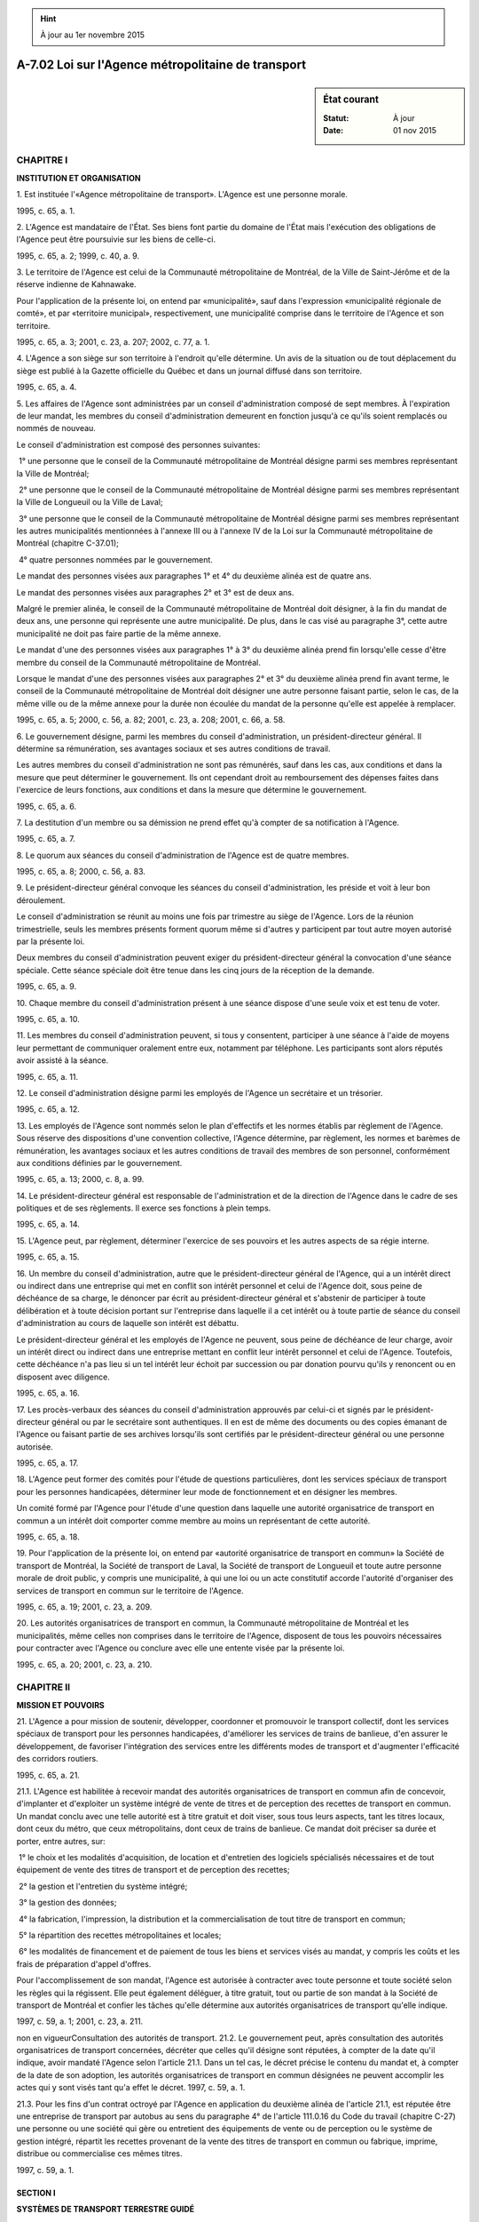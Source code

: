 .. hint:: À jour au 1er novembre 2015

.. _A-7.02:

===================================================
A-7.02 Loi sur l'Agence métropolitaine de transport
===================================================

.. sidebar:: État courant

    :Statut: À jour
    :Date: 01 nov 2015



CHAPITRE I
----------

**INSTITUTION ET ORGANISATION**

1. Est instituée l'«Agence métropolitaine de transport».  L'Agence est une personne morale.

1995, c. 65, a. 1.

2. L'Agence est mandataire de l'État.  Ses biens font partie du domaine de l'État mais l'exécution des obligations de l'Agence peut être poursuivie sur les biens de celle-ci.

1995, c. 65, a. 2; 1999, c. 40, a. 9.

3. Le territoire de l'Agence est celui de la Communauté métropolitaine de Montréal, de la Ville de Saint-Jérôme et de la réserve indienne de Kahnawake.

Pour l'application de la présente loi, on entend par «municipalité», sauf dans l'expression «municipalité régionale de comté», et par «territoire municipal», respectivement, une municipalité comprise dans le territoire de l'Agence et son territoire.

1995, c. 65, a. 3; 2001, c. 23, a. 207; 2002, c. 77, a. 1.

4. L'Agence a son siège sur son territoire à l'endroit qu'elle détermine.  Un avis de la situation ou de tout déplacement du siège est publié à la Gazette officielle du Québec et dans un journal diffusé dans son territoire.

1995, c. 65, a. 4.

5. Les affaires de l'Agence sont administrées par un conseil d'administration composé de sept membres. À l'expiration de leur mandat, les membres du conseil d'administration demeurent en fonction jusqu'à ce qu'ils soient remplacés ou nommés de nouveau.

Le conseil d'administration est composé des personnes suivantes:

 1° une personne que le conseil de la Communauté métropolitaine de Montréal désigne parmi ses membres représentant la Ville de Montréal;

 2° une personne que le conseil de la Communauté métropolitaine de Montréal désigne parmi ses membres représentant la Ville de Longueuil ou la Ville de Laval;

 3° une personne que le conseil de la Communauté métropolitaine de Montréal désigne parmi ses membres représentant les autres municipalités mentionnées à l'annexe III ou à l'annexe IV de la Loi sur la Communauté métropolitaine de Montréal (chapitre C-37.01);

 4° quatre personnes nommées par le gouvernement.

Le mandat des personnes visées aux paragraphes 1° et 4° du deuxième alinéa est de quatre ans.

Le mandat des personnes visées aux paragraphes 2° et 3° est de deux ans.

Malgré le premier alinéa, le conseil de la Communauté métropolitaine de Montréal doit désigner, à la fin du mandat de deux ans, une personne qui représente une autre municipalité. De plus, dans le cas visé au paragraphe 3°, cette autre municipalité ne doit pas faire partie de la même annexe.

Le mandat d'une des personnes visées aux paragraphes 1° à 3° du deuxième alinéa prend fin lorsqu'elle cesse d'être membre du conseil de la Communauté métropolitaine de Montréal.

Lorsque le mandat d'une des personnes visées aux paragraphes 2° et 3° du deuxième alinéa prend fin avant terme, le conseil de la Communauté métropolitaine de Montréal doit désigner une autre personne faisant partie, selon le cas, de la même ville ou de la même annexe pour la durée non écoulée du mandat de la personne qu'elle est appelée à remplacer.

1995, c. 65, a. 5; 2000, c. 56, a. 82; 2001, c. 23, a. 208; 2001, c. 66, a. 58.

6. Le gouvernement désigne, parmi les membres du conseil d'administration, un président-directeur général.  Il détermine sa rémunération, ses avantages sociaux et ses autres conditions de travail.

Les autres membres du conseil d'administration ne sont pas rémunérés, sauf dans les cas, aux conditions et dans la mesure que peut déterminer le gouvernement.  Ils ont cependant droit au remboursement des dépenses faites dans l'exercice de leurs fonctions, aux conditions et dans la mesure que détermine le gouvernement.

1995, c. 65, a. 6.

7. La destitution d'un membre ou sa démission ne prend effet qu'à compter de sa notification à l'Agence.

1995, c. 65, a. 7.

8. Le quorum aux séances du conseil d'administration de l'Agence est de quatre membres.

1995, c. 65, a. 8; 2000, c. 56, a. 83.

9. Le président-directeur général convoque les séances du conseil d'administration, les préside et voit à leur bon déroulement.

Le conseil d'administration se réunit au moins une fois par trimestre au siège de l'Agence.  Lors de la réunion trimestrielle, seuls les membres présents forment quorum même si d'autres y participent par tout autre moyen autorisé par la présente loi.

Deux membres du conseil d'administration peuvent exiger du président-directeur général la convocation d'une séance spéciale.  Cette séance spéciale doit être tenue dans les cinq jours de la réception de la demande.

1995, c. 65, a. 9.

10. Chaque membre du conseil d'administration présent à une séance dispose d'une seule voix et est tenu de voter.

1995, c. 65, a. 10.

11. Les membres du conseil d'administration peuvent, si tous y consentent, participer à une séance à l'aide de moyens leur permettant de communiquer oralement entre eux, notamment par téléphone.  Les participants sont alors réputés avoir assisté à la séance.

1995, c. 65, a. 11.

12. Le conseil d'administration désigne parmi les employés de l'Agence un secrétaire et un trésorier.

1995, c. 65, a. 12.

13. Les employés de l'Agence sont nommés selon le plan d'effectifs et les normes établis par règlement de l'Agence.  Sous réserve des dispositions d'une convention collective, l'Agence détermine, par règlement, les normes et barèmes de rémunération, les avantages sociaux et les autres conditions de travail des membres de son personnel, conformément aux conditions définies par le gouvernement. 

1995, c. 65, a. 13; 2000, c. 8, a. 99.

14. Le président-directeur général est responsable de l'administration et de la direction de l'Agence dans le cadre de ses politiques et de ses règlements.  Il exerce ses fonctions à plein temps.

1995, c. 65, a. 14.

15. L'Agence peut, par règlement, déterminer l'exercice de ses pouvoirs et les autres aspects de sa régie interne.

1995, c. 65, a. 15.

16. Un membre du conseil d'administration, autre que le président-directeur général de l'Agence, qui a un intérêt direct ou indirect dans une entreprise qui met en conflit son intérêt personnel et celui de l'Agence doit, sous peine de déchéance de sa charge, le dénoncer par écrit au président-directeur général et s'abstenir de participer à toute délibération et à toute décision portant sur l'entreprise dans laquelle il a cet intérêt ou à toute partie de séance du conseil d'administration au cours de laquelle son intérêt est débattu.

Le président-directeur général et les employés de l'Agence ne peuvent, sous peine de déchéance de leur charge, avoir un intérêt direct ou indirect dans une entreprise mettant en conflit leur intérêt personnel et celui de l'Agence. Toutefois, cette déchéance n'a pas lieu si un tel intérêt leur échoit par succession ou par donation pourvu qu'ils y renoncent ou en disposent avec diligence.

1995, c. 65, a. 16.

17. Les procès-verbaux des séances du conseil d'administration approuvés par celui-ci et signés par le président-directeur général ou par le secrétaire sont authentiques.  Il en est de même des documents ou des copies émanant de l'Agence ou faisant partie de ses archives lorsqu'ils sont certifiés par le président-directeur général ou une personne autorisée.

1995, c. 65, a. 17.

18. L'Agence peut former des comités pour l'étude de questions particulières, dont les services spéciaux de transport pour les personnes handicapées, déterminer leur mode de fonctionnement et en désigner les membres.

Un comité formé par l'Agence pour l'étude d'une question dans laquelle une autorité organisatrice de transport en commun a un intérêt doit comporter comme membre au moins un représentant de cette autorité.

1995, c. 65, a. 18.

19. Pour l'application de la présente loi, on entend par «autorité organisatrice de transport en commun» la Société de transport de Montréal, la Société de transport de Laval, la Société de transport de Longueuil et toute autre personne morale de droit public, y compris une municipalité, à qui une loi ou un acte constitutif accorde l'autorité d'organiser des services de transport en commun sur le territoire de l'Agence.

1995, c. 65, a. 19; 2001, c. 23, a. 209.

20. Les autorités organisatrices de transport en commun, la Communauté métropolitaine de Montréal et les municipalités, même celles non comprises dans le territoire de l'Agence, disposent de tous les pouvoirs nécessaires pour contracter avec l'Agence ou conclure avec elle une entente visée par la présente loi.

1995, c. 65, a. 20; 2001, c. 23, a. 210.

CHAPITRE II
-----------

**MISSION ET POUVOIRS**

21. L'Agence a pour mission de soutenir, développer, coordonner et promouvoir le transport collectif, dont les services spéciaux de transport pour les personnes handicapées, d'améliorer les services de trains de banlieue, d'en assurer le développement, de favoriser l'intégration des services entre les différents modes de transport et d'augmenter l'efficacité des corridors routiers.

1995, c. 65, a. 21.

21.1. L'Agence est habilitée à recevoir mandat des autorités organisatrices de transport en commun afin de concevoir, d'implanter et d'exploiter un système intégré de vente de titres et de perception des recettes de transport en commun.  Un mandat conclu avec une telle autorité est à titre gratuit et doit viser, sous tous leurs aspects, tant les titres locaux, dont ceux du métro, que ceux métropolitains, dont ceux de trains de banlieue.  Ce mandat doit préciser sa durée et porter, entre autres, sur:

 1° le choix et les modalités d'acquisition, de location et d'entretien des logiciels spécialisés nécessaires et de tout équipement de vente des titres de transport et de perception des recettes;

 2° la gestion et l'entretien du système intégré;

 3° la gestion des données;

 4° la fabrication, l'impression, la distribution et la commercialisation de tout titre de transport en commun;

 5° la répartition des recettes métropolitaines et locales;

 6° les modalités de financement et de paiement de tous les biens et services visés au mandat, y compris les coûts et les frais de préparation d'appel d'offres.

Pour l'accomplissement de son mandat, l'Agence est autorisée à contracter avec toute personne et toute société selon les règles qui la régissent.  Elle peut également déléguer, à titre gratuit, tout ou partie de son mandat à la Société de transport de Montréal et confier les tâches qu'elle détermine aux autorités organisatrices de transport qu'elle indique.

1997, c. 59, a. 1; 2001, c. 23, a. 211.

non en vigueurConsultation des autorités de transport.
21.2. Le gouvernement peut, après consultation des autorités organisatrices de transport concernées, décréter que celles qu'il désigne sont réputées, à compter de la date qu'il indique, avoir mandaté l'Agence selon l'article 21.1.  Dans un tel cas, le décret précise le contenu du mandat et, à compter de la date de son adoption, les autorités organisatrices de transport en commun désignées ne peuvent accomplir les actes qui y sont visés tant qu'a effet le décret.
1997, c. 59, a. 1.


21.3. Pour les fins d'un contrat octroyé par l'Agence en application du deuxième alinéa de l'article 21.1, est réputée être une entreprise de transport par autobus au sens du paragraphe 4° de l'article 111.0.16 du Code du travail (chapitre C-27) une personne ou une société qui gère ou entretient des équipements de vente ou de perception ou le système de gestion intégré, répartit les recettes provenant de la vente des titres de transport en commun ou fabrique, imprime, distribue ou commercialise ces mêmes titres.

1997, c. 59, a. 1.

SECTION I
~~~~~~~~~

**SYSTÈMES DE TRANSPORT TERRESTRE GUIDÉ**

22. L'Agence a compétence exclusive sur le transport en commun par trains de banlieue sur son territoire.

1995, c. 65, a. 22.

23. L'Agence peut, avec l'approbation du gouvernement et aux conditions qu'il détermine, étendre son réseau de trains en dehors de son territoire.  Le gouvernement peut aussi lui permettre d'exploiter tout autre système de transport terrestre guidé, au sens de la Loi sur la sécurité du transport terrestre guidé (chapitre S-3.3), sauf le métro.

1995, c. 65, a. 23.

24. L'Agence peut notamment:

 1° exploiter une entreprise de transport en commun par trains;

 2° conclure avec des entreprises ferroviaires des contrats visant la fourniture de services reliés à l'exploitation d'une telle entreprise assujettie à la compétence du Parlement du Canada ou, avec l'autorisation du ministre, présenter à l'autorité fédérale une demande afin de se faire délivrer un certificat d'aptitude aux fins de construire ou d'exploiter un chemin de fer au sens de la Loi sur les transports au Canada (Lois du Canada, 1996, chapitre 10) et, s'il y a lieu, autoriser les membres qu'elle désigne à constituer une personne morale aux fins de construire ou d'exploiter un chemin de fer, sous réserve que l'Agence en soit l'actionnaire unique, que les dirigeants soient les mêmes que ceux de l'Agence et que les activités de cette entreprise ferroviaire se limitent à l'exploitation de trains de banlieue ou d'un service de visites touristiques;

 3° avec l'approbation du gouvernement, acquérir ou louer des voies ferrées et emprises pour l'établissement de son réseau de trains;

 4° sous réserve du paragraphe 3°, acquérir, louer ou céder tout bien pour les fins de l'établissement, de l'exploitation ou du développement de son réseau de trains;

 5° conclure avec une autorité organisatrice de transport en commun ou une municipalité tout contrat visant à fournir des services particuliers de transport en commun par trains;

 6° promouvoir l'utilisation des services de transport en commun par trains;

 7° sur autorisation du ministre et aux conditions qu'il détermine, exploiter, dans son territoire ainsi que vers des points situés hors de celui-ci, un service ferroviaire de visites touristiques et un service ferroviaire par abonnement;

 8° conclure, avec une autorité organisatrice de transport en commun ou un transporteur, tout contrat visant la fourniture de services de transport par autobus en cas d'interruption de services de trains.

Pour l'application du paragraphe 5° du premier alinéa, le mot «municipalité» comprend toute municipalité locale dont le territoire est situé hors de celui de l'Agence et desservi par suite du décret visé à l'article 23.

1995, c. 65, a. 24; 1996, c. 13, a. 25; 2001, c. 23, a. 213.

25. L'Agence établit, selon les différents facteurs et selon les diverses catégories de personnes qu'elle détermine, les tarifs pour ses services de transport en commun par trains.

Ces facteurs peuvent notamment comprendre la distance, la fréquence d'utilisation, la période de la journée ou de la semaine et l'intégration des services de transport métropolitain aux services de transport en commun d'une autorité organisatrice de transport en commun ou d'une municipalité.

1995, c. 65, a. 25.

26. L'Agence peut, par règlement approuvé par le gouvernement, édicter des normes de comportement des personnes dans les trains, véhicules et gares ainsi que sur les quais et stationnements qu'elle exploite.

Ce règlement détermine, parmi ses dispositions, celles dont la violation est punissable aux termes de l'article 98.

1995, c. 65, a. 26; 2001, c. 23, a. 214.

26.1. L'Agence est garante, en cas de défaut, du remboursement du service de dette de la Société de transport de Montréal au regard des biens du réseau de trains de banlieue transférés en vertu du premier alinéa de l'article 152.

Le trésorier de la Société de transport de Montréal doit produire, dans ses états financiers, une note indiquant cette obligation de l'Agence au regard du passif de ces biens.

2001, c. 23, a. 215.

SECTION II
~~~~~~~~~~

**TRANSPORT MÉTROPOLITAIN**

27. L'Agence a compétence sur le transport métropolitain par autobus et cette compétence a primauté sur celle de toute autorité organisatrice de transport en commun.  L'Agence a aussi compétence sur tout prolongement du métro et, dans la mesure prévue par la présente loi, sur son financement et sur son exploitation.  Elle peut également contracter avec des titulaires de permis de taxi afin d'assurer en son nom un service de transport collectif par taxi sur tout ou partie de son territoire.  Elle peut aussi conclure avec toute personne une entente favorisant le covoiturage et l'utilisation de tout mode de transport collectif.

Par «transport métropolitain par autobus», on entend tout ou partie d'un service de transport en commun, reconnu par l'Agence après consultation du conseil de la Communauté métropolitaine de Montréal, qui permet à une personne de se déplacer d'un territoire municipal à un autre, sauf si ces territoires font partie de celui d'une même autorité organisatrice de transport en commun et par «autobus», on entend tant un autobus qu'un minibus au sens du Code de la sécurité routière (chapitre C-24.2). 

1995, c. 65, a. 27; 2000, c. 56, a. 84; 2001, c. 23, a. 216.

28. L'Agence a également compétence en matière de transport en commun local par autobus sur le territoire d'une autorité organisatrice de transport en commun ou d'une municipalité qui lui en fait la demande.

Cette demande précise les services de transport en commun devant être offerts, les modalités et, le cas échéant, la durée de leur exploitation et peut porter sur l'organisation d'un service de transport collectif par taxi.

L'autorité ou la municipalité doit payer à l'Agence le coût du service dans les délais qu'elle indique, déduction faite des recettes générées par le service et de toute subvention qui s'y applique.

1995, c. 65, a. 28.

29. La reconnaissance visée au deuxième alinéa de l'article 27 doit être approuvée par le gouvernement et publiée à la Gazette officielle du Québec et dans un journal diffusé dans son territoire.  Cette reconnaissance peut inclure la désignation de tout équipement et infrastructure nécessaires aux déplacements métropolitains.

1995, c. 65, a. 29.

30. L'Agence établit ou modifie, avec l'approbation du gouvernement, son réseau de transport métropolitain par autobus.

Pour l'application du premier alinéa, elle doit notamment:

 1° apprécier les services de transport en commun au regard de facteurs tels que la pertinence ou la nécessité de relier entre eux des territoires municipaux, la capacité et la fréquence des services existants, la rapidité des déplacements et ses ressources financières;

 2° considérer le plan métropolitain d'aménagement et de développement, les schémas d'aménagement et de développement et les plans d'urbanisme, visés aux articles 2.24, 5 et 83 de la Loi sur l'aménagement et l'urbanisme (chapitre A-19.1), ainsi que le plan de transport, visé à l'article 3 de la Loi sur les transports (chapitre T-12).

Elle doit consulter, selon son calendrier de réalisation, les municipalités, les autorités organisatrices de transport en commun, le conseil de la Communauté métropolitaine de Montréal et les municipalités régionales de comté concernées afin de recueillir leurs commentaires.

1995, c. 65, a. 30; 2000, c. 56, a. 85; 2001, c. 23, a. 217; 2002, c. 68, a. 52; 2010, c. 10, a. 117.

31. Pour obtenir l'approbation gouvernementale d'établir ou de modifier le réseau de transport métropolitain par autobus, l'Agence doit présenter au ministre une demande identifiant, le cas échéant, les désaccords exprimés lors des consultations.

1995, c. 65, a. 31.

32. Le ministre avise les organismes consultés de la date où il entend soumettre la demande à l'approbation du gouvernement.

1995, c. 65, a. 32.

33. Le gouvernement approuve, avec ou sans modification, l'établissement ou une modification, à la date qu'il détermine, du réseau métropolitain de transport en commun par autobus.

1995, c. 65, a. 33.

34. Le ministre informe l'Agence, le cas échéant, du refus du gouvernement de donner suite à sa demande.

1995, c. 65, a. 34.

35. L'Agence peut notamment:

 1° exploiter une entreprise de transport en commun par autobus;

 2° développer son réseau de transport métropolitain par autobus;

 3° coordonner les services de transport en commun par autobus des autorités organisatrices de transport en commun et ceux du réseau de métro et de ses réseaux de transport métropolitain par autobus et de trains de banlieue;

 4° établir des titres de transport métropolitain pour l'utilisation des services fournis par plus d'une autorité organisatrice de transport en commun, lesquels peuvent comprendre des services de trains de banlieue, les émettre sous quelque support que ce soit, et en fixer les tarifs;

 5° établir des titres et fixer des tarifs pour l'utilisation des infrastructures et équipements métropolitains;

 6° agréer tout type de système intégré, choisi par une autorité organisatrice de transport en commun pour la vente des titres et la perception des recettes de transport en commun, aux seules fins de s'assurer que les équipements de perception permettent l'application de la tarification métropolitaine, sont compatibles entre eux et permettent la lecture et l'écriture des données sur une carte à puce;

 7° répartir entre les autorités organisatrices de transport en commun et les municipalités les coûts de son réseau de transport métropolitain par autobus ainsi que des infrastructures et des équipements métropolitains qu'elle acquiert ou dont elle a la gestion;

 8° définir les modalités selon lesquelles un non-résident peut utiliser un service spécial de transport pour les personnes handicapées et déterminer la formule de partage des coûts;

 9° prendre les mesures qu'elle estime appropriées pour promouvoir l'organisation et le fonctionnement de services de transport de personnes qu'elle n'opère pas elle-même et fournir des services de soutien aux usagers de ces services de transport et à ceux qui les organisent;

 10° promouvoir l'utilisation de tout service de transport collectif;

 11° établir des titres de transport métropolitain, pour les services de transport par autobus qu'elle organise, et en fixer les tarifs;

 12° acquérir, posséder et exploiter des commerces dans ou sur ses immeubles;

 13° louer, dans ou sur ses immeubles et ses véhicules, des espaces publicitaires;

 14° aliéner, sans aucune permission ni formalité spéciale, tout bien meuble ou immeuble dont la valeur ne dépasse pas 10 000 $.

Pour l'application du paragraphe 1° du premier alinéa, tout service de transport par autobus doit être effectué par une autorité organisatrice de transport en commun ou un transporteur lié par contrat avec l'Agence.  Un tel contrat tient lieu de toute autorisation autrement nécessaire pour habiliter telle autorité ou tel transporteur.

1995, c. 65, a. 35; 2001, c. 23, a. 218.

35.1. L'Agence peut, par règlement approuvé par le gouvernement, édicter des normes de sécurité et de comportement des personnes dans le matériel roulant et les immeubles qu'elle exploite. Ce règlement peut déterminer, parmi ses dispositions, celles dont la violation est punissable aux termes de l'article 98.

Elle peut aussi, malgré le Code civil, édicter un règlement sur la disposition des biens qui ont été perdus ou trouvés dans le matériel roulant et les immeubles qu'elle exploite. Ce règlement est publié dans un journal diffusé dans son territoire et entre en vigueur le quinzième jour qui suit sa publication ou à toute date ultérieure qui y est fixée.

2001, c. 23, a. 219.

35.2. L'Agence publie, chaque mois dans un journal diffusé dans son territoire, un avis mentionnant tout bien d'une valeur de 10 000 $ ou plus qu'elle a aliéné depuis le mois précédent, en faveur de qui elle l'a fait et à quel prix.

2001, c. 23, a. 219; 2001, c. 66, a. 59.

35.3. L'Agence ne peut aliéner, sans l'autorisation du ministre, un bien d'une valeur de 25 000 $ ou plus pour lequel elle a reçu spécifiquement une subvention.

2001, c. 23, a. 219.

36. L'Agence doit identifier les équipements et les infrastructures nécessaires à son réseau de transport métropolitain par autobus.

Plus particulièrement, elle doit étudier l'utilisation des gares, terminus et stationnements déjà exploités par une autorité organisatrice de transport en commun ou une municipalité en considérant notamment l'importance de leur apport au regard de l'efficacité du réseau métropolitain.

L'Agence doit consulter, selon son calendrier de réalisation, le conseil de la Communauté métropolitaine de Montréal, les municipalités et les autorités organisatrices de transport en commun concernées afin de recueillir leurs commentaires.

1995, c. 65, a. 36; 2000, c. 56, a. 86.

37. L'Agence doit acquérir les équipements et les infrastructures qu'elle a identifiés comme nécessaires à son réseau de transport métropolitain par autobus.

Le contrat doit préciser la date et les modalités de transfert du bien.  Seul le montant déboursé par le propriétaire, déduction faite de toute subvention gouvernementale versée pour financer l'acquisition, peut être remboursé, compensé ou autrement assumé par l'Agence.

Malgré le deuxième alinéa, le propriétaire conserve, le cas échéant, le service de dette afférent au financement des biens dont la propriété est transférée à l'Agence.  Il demeure responsable des engagements que comportent les valeurs mobilières qu'il a émises et qui continuent de constituer pour lui des obligations directes et générales.  L'Agence rembourse le propriétaire, en principal et intérêts, selon les échéances du service de la dette de ce dernier.

1995, c. 65, a. 37.

38. En cas de mésentente, le gouvernement détermine qu'un équipement ou une infrastructure visé à l'article 37 devient, à compter de la date qu'il indique, sous la gestion de l'Agence.

L'Agence peut, à l'égard d'un bien dont elle n'est pas propriétaire mais dont elle a la gestion, poser tous les actes et exercer tous les droits d'un propriétaire.  Elle est investie des pouvoirs nécessaires à ces fins et assume les obligations y afférentes.

1995, c. 65, a. 38.

39. L'Agence peut répartir les coûts d'exploitation et de gestion des terminus, visés à l'article 37 ou 38, entre les autorités organisatrices de transport en commun qui les utilisent.  Le cas échéant, celles-ci se partagent trimestriellement, sur facturation de l'Agence, ces coûts au prorata de l'utilisation des terminus.

1995, c. 65, a. 39.

40. Pour l'application des paragraphes 4° et 11° de l'article 35, l'Agence fixe ses tarifs notamment selon le nombre, la fréquence et la distance parcourue, la périodicité des déplacements et les catégories d'usagers.

1995, c. 65, a. 40; 2001, c. 23, a. 220.

41. L'Agence transmet ses tarifs au conseil de la Communauté métropolitaine de Montréal dès leur établissement ou leur modification.  Le conseil de la Communauté métropolitaine de Montréal peut, dans les 60 jours de la réception, les désavouer.

Les tarifs ne peuvent entrer en vigueur à une date où ils peuvent être désavoués, sauf si avis est donné à l'Agence qu'ils ne seront pas désavoués.

1995, c. 65, a. 41; 2000, c. 56, a. 87.

42. Toute autorité organisatrice de transport en commun doit donner accès à son réseau local de transport en commun de passagers au porteur de tout titre de transport métropolitain conformément à la teneur du titre de transport.

L'Agence partage avec les autorités organisatrices de transport en commun les revenus provenant de la vente des titres de transport métropolitain, visés au paragraphe 4° de l'article 35, selon l'utilisation par les usagers de leurs réseaux respectifs.

1995, c. 65, a. 42.

43. Toute autorité organisatrice de transport en commun doit, afin d'assurer la coordination de ses services de transport en commun avec ceux du réseau de métro et de ses réseaux de transport métropolitain par autobus et de trains de banlieue:

 1° ajuster les horaires de ses parcours selon les directives de l'Agence;

 2° assurer le service de correspondance aux lieux indiqués par l'Agence;

 3° modifier ses parcours en conformité avec les directives de l'Agence.

L'autorité organisatrice de transport en commun ne peut réclamer de frais pour ses coûts.

1995, c. 65, a. 43.

44. Toute autorité organisatrice de transport en commun doit utiliser un système de vente de titres et de perception des recettes de transport en commun agréé par l'Agence, conformément au paragraphe 6° de l'article 35, dans le délai qu'elle fixe.

1995, c. 65, a. 44; 2001, c. 23, a. 221.

45. L'Agence peut attribuer, selon les facteurs et les modalités qu'elle établit, une aide financière à une autorité organisatrice de transport en commun afin de compenser, en tout ou en partie, les coûts de son apport au réseau de transport métropolitain par autobus ou ceux de desserte d'une voie de circulation réservée.  Cette aide financière est réputée faire partie des coûts du réseau de transport métropolitain.

1995, c. 65, a. 45.

46. Lorsqu'elle exploite une ligne de transport métropolitain par autobus en lieu et place d'une autorité organisatrice de transport en commun, l'Agence facture les municipalités dont le territoire est desservi, à défaut d'entente de partage des coûts à l'effet contraire, selon les services rendus, déduction faite des recettes générées par le service et de toute subvention à laquelle il est admissible.

Ces municipalités doivent payer l'Agence dans les délais qu'elle indique.

1995, c. 65, a. 46; 2001, c. 66, a. 60.

47. L'Agence planifie, réalise et exécute, aux conditions fixées par le gouvernement, tout prolongement du réseau de métro et toute infrastructure de transport en commun terrestre guidé. Un représentant de la Société de transport de Montréal est membre d'office des comités mis en place par l'Agence relativement à tout prolongement du réseau de métro et nécessitant son expertise comme exploitante.

L'Agence peut exproprier sur son territoire tout bien nécessaire au prolongement du réseau de métro. Elle doit céder à la Société de transport de Montréal, dès la fin des travaux ou à la date fixée par le gouvernement et selon les modalités qu'il détermine, tous les biens nécessaires au tunnel, aux voies, aux quais, aux garages des voitures de métro, aux ateliers et aux postes de redressement ou de ventilation. Elle doit aussi céder à la société de transport en commun concernée, selon le territoire où est situé le bien, tous les autres biens acquis sauf ceux déclarés métropolitains.

Les articles 154 et 155 de la Loi sur les sociétés de transport en commun (chapitre S-30.01) s'appliquent, compte tenu des adaptations nécessaires, aux travaux de prolongement du réseau de métro et aux expropriations de l'Agence.

1995, c. 65, a. 47; 2000, c. 56, a. 88; 2001, c. 23, a. 222; 2015, c. 16, a. 1.

48. Les municipalités qui font partie du territoire de l'Agence et qui sont situées à l'extérieur du territoire de l'agglomération de Montréal sont tenues de contribuer au financement du métro pour les années 2007 à 2011. Le montant annuel de la contribution de chaque municipalité est établi conformément à l'entente de principe concernant les règles de partage du déficit du métro approuvée par la résolution numéro CC07-009 adoptée par le conseil de la Communauté métropolitaine de Montréal le 22 février 2007 et jointe à cette résolution.

1995, c. 65, a. 48; 2007, c. 10, a. 1; 2008, c. 19, a. 1.

49. L'Agence peut attribuer, aux conditions et selon les facteurs et les modalités qu'elle établit, une aide financière à la Société de transport de Montréal afin de compenser, en tout ou en partie, les coûts d'exploitation du métro.  Cette aide financière est réputée faire partie des coûts du réseau de transport métropolitain.

1995, c. 65, a. 49; 2001, c. 23, a. 223.

50. L'Agence peut convenir avec la Communauté métropolitaine de Montréal de la perception des contributions visées à l'article 48 et des modalités de cette perception.

1995, c. 65, a. 50; 2001, c. 23, a. 224; 2007, c. 10, a. 2.

SECTION III
~~~~~~~~~~~

**VOIES MÉTROPOLITAINES DE CIRCULATION ROUTIÈRE**

51. L'Agence doit identifier, parmi les chemins publics sur son territoire, les corridors routiers de nature métropolitaine et déterminer ceux sur lesquels des voies de circulation réservées doivent être établies pour promouvoir le transport collectif.

Elle doit étudier le réseau routier et consulter, selon son calendrier de réalisation, les municipalités et autorités organisatrices de transport en commun concernées afin de recueillir leurs commentaires.

1995, c. 65, a. 51.

52. L'Agence peut notamment:

 1° désigner des voies de circulation réservées à l'usage exclusif de certaines catégories de véhicules routiers ou des seuls véhicules routiers qui transportent le nombre de personnes qu'elle indique;

 2° conclure avec une personne responsable de l'entretien du chemin public tout contrat visant à compenser en tout ou en partie les coûts d'établissement, d'entretien et d'exploitation de ces voies de circulation réservées;

 3° avec l'approbation de la personne responsable du chemin public ou, à défaut, celle du gouvernement, signaliser les voies de circulation réservées qu'elle désigne et prendre toute mesure visant à en assurer une utilisation sécuritaire;

 4° conclure avec une municipalité tout contrat visant à compenser en tout ou en partie les coûts de synchronisation des feux de circulation installés sur les corridors routiers de nature métropolitaine ou les coûts d'établissement des sens uniques qu'elle détermine.

Toute signalisation installée par l'Agence est réputée l'avoir été par la personne responsable de l'entretien d'un chemin public au sens du paragraphe 4° de l'article 295 du Code de la sécurité routière (chapitre C-24.2).

1995, c. 65, a. 52.

53. Pour obtenir l'approbation gouvernementale visée au paragraphe 3° de l'article 52, l'Agence doit présenter au ministre une demande démontrant qu'elle a préalablement avisé la personne responsable de l'entretien du chemin public de son intention que soit établie sur ce chemin une voie de circulation réservée, lui a offert de conclure le contrat visé au paragraphe 2° du même article et que cette personne, selon le cas:

 1° conteste la désignation d'une voie de circulation réservée sur le chemin public dont elle a la gestion;

 2° conteste le montant qui lui est offert;

 3° conteste les catégories de véhicules routiers arrêtées ou le nombre de personnes devant être requis pour autoriser la circulation d'un véhicule routier sur la voie de circulation réservée;

 4° a omis de répondre à l'Agence dans les 90 jours de son offre.

La demande doit être accompagnée de tout document la justifiant.

1995, c. 65, a. 53.

54. Le ministre transmet à la municipalité concernée la demande visée à l'article 53, accompagnée des documents la justifiant, en l'avisant qu'elle dispose d'un délai de 15 jours pour lui transmettre ses motifs d'opposition, le cas échéant.

1995, c. 65, a. 54.

55. Le gouvernement approuve, avec ou sans modification, l'établissement et la signalisation par l'Agence d'une voie de circulation réservée à la date qu'il indique.

Le décret a préséance sur tout règlement, résolution ou ordonnance adopté par une municipalité.

1995, c. 65, a. 55.

56. Le ministre informe l'Agence, le cas échéant, du refus du gouvernement de donner suite à sa demande.

1995, c. 65, a. 56.

57. L'Agence publie annuellement une carte routière indiquant toute voie de circulation réservée établie ou projetée sur son territoire.

1995, c. 65, a. 57.

58. L'Agence peut répartir les coûts d'exploitation et de gestion des voies de circulation réservées, désignées conformément à l'article 52, entre les autorités organisatrices de transport en commun qui les utilisent.  Le cas échéant, celles-ci se partagent trimestriellement, sur facturation de l'Agence, ces coûts au prorata de l'utilisation des voies.

1995, c. 65, a. 58.

CHAPITRE III
------------

**DISPOSITIONS FINANCIÈRES**

59. L'exercice financier de l'Agence se termine le 31 décembre de chaque année.

1995, c. 65, a. 59.

60. L'Agence a l'obligation de préparer et d'adopter un budget d'exploitation chaque année. Le budget de l'Agence est soumis, pour approbation, au conseil de la Communauté métropolitaine de Montréal au plus tard le 15 novembre.

Malgré le défaut d'approbation du conseil de la Communauté métropolitaine de Montréal, le budget de l'Agence entre en vigueur le 1er janvier qui suit.

L'Agence, au plus tard le 10 octobre de chaque année, transmet à chaque autorité organisatrice de transport en commun et à chaque municipalité dont le territoire ne fait pas partie de celui d'une autorité, un avis indiquant les tarifs qui seront en vigueur au cours de la période couverte par son prochain budget.

1995, c. 65, a. 60; 2000, c. 56, a. 89.

61. Le budget ne peut prévoir, sauf avec l'autorisation du ministre, aux conditions et selon les modalités qu'il détermine, de dépenses supérieures aux revenus de l'Agence.

1995, c. 65, a. 61.

62. L'Agence doit intégrer dans son budget, comme revenu, le surplus anticipé de l'année courante et tout autre surplus dont elle dispose.

Elle doit aussi intégrer, comme dépense, le cas échéant, le déficit de l'année précédente et celui anticipé pour l'année courante.

1995, c. 65, a. 62.

63. L'Agence constitue un fonds d'immobilisation pour financer la partie de toute acquisition, réparation ou rénovation d'immeuble, d'équipement ou de matériel roulant non subventionnée.  Le cas échéant, elle peut virer à ce fonds tout ou partie du surplus d'exploitation d'un exercice avec, dans chaque cas, l'autorisation du ministre pour le montant qu'il indique.

Le gouvernement peut autoriser l'Agence à prendre sur le fonds d'immobilisation les sommes requises à d'autres fins que celles pour lesquelles le fonds est constitué.

1995, c. 65, a. 63.

64. L'Agence ne peut, sans l'autorisation du gouvernement, contracter des emprunts temporaires qui portent au delà du montant déterminé par le gouvernement le total de ses emprunts temporaires en cours.

1995, c. 65, a. 64.

65. L'Agence peut, avec l'autorisation du gouvernement et aux conditions qu'il détermine, pourvoir à son financement au moyen d'emprunt ou par tout autre moyen et conclure tout contrat à cet égard.  Elle peut notamment acquérir, louer, céder, aliéner ou grever tout bien à ces fins.

1995, c. 65, a. 65.

66. Le gouvernement peut, aux conditions et selon les modalités qu'il détermine:

 1° garantir, en tout ou en partie, le paiement en capital et intérêts de tout emprunt contracté par l'Agence ainsi que l'exécution de ses obligations;

 2° autoriser le ministre des Finances à avancer à l'Agence tout montant jugé nécessaire à la poursuite de sa mission.

Les sommes que le gouvernement peut être appelé à payer en vertu du premier alinéa sont prises sur le fonds consolidé du revenu.

1995, c. 65, a. 66.

67. Aucune décision de l'Agence, ni aucun rapport qui autorise ou recommande une dépense, n'a d'effet avant la production d'un certificat du trésorier attestant qu'il y a ou qu'il y aura en temps utile des crédits disponibles pour les fins pour lesquelles cette dépense est projetée.

1995, c. 65, a. 67.

68. Sous réserve de l'article 46, lorsque le territoire d'une municipalité est compris dans celui d'une autorité organisatrice de transport en commun, l'Agence réclame à cette autorité toute somme par ailleurs due par une telle municipalité.

1995, c. 65, a. 68.

69. Pour contribuer au financement de ses activités, l'Agence reçoit:

 1° la part de la contribution des automobilistes au transport en commun déterminée par un règlement édicté en vertu de l'article 88.6 de la Loi sur les transports (chapitre T-12);

 2° le montant versé par le ministre du Revenu en vertu de l'article 55.2 de la Loi concernant la taxe sur les carburants (chapitre T-1);

 3° le produit d'une taxe annuelle sur les stationnements non résidentiels hors rue situés sur le territoire de l'Agence;

 4° le montant payable par chaque municipalité en vertu de l'article 70;

 5° la part de chaque municipalité visée à l'article 71;

 6° la contribution des autorités organisatrices de transport en commun et des municipalités aux coûts du réseau de transport métropolitain par autobus ainsi qu'à ceux des infrastructures et des équipements métropolitains.

1995, c. 65, a. 69.

70. Pour financer des dépenses d'immobilisation ou la dotation du fonds d'immobilisation, les municipalités versent à l'Agence un montant représentant un centin par 100 $ de leur richesse foncière uniformisée, au sens de l'article 261.1 de la Loi sur la fiscalité municipale (chapitre F-2.1), établie pour l'exercice de référence.

Le gouvernement peut, par décret:

 1° identifier l'exercice de référence;

 2° fixer la date à laquelle sont considérées les données servant à établir, de façon provisoire ou définitive, la richesse foncière uniformisée;

 3° prévoir les ajustements pouvant découler de l'utilisation successive de données provisoires et définitives;

 4° déterminer les modalités de versement de la part.

Le montant visé au premier alinéa peut cependant être établi selon un autre critère que détermine le gouvernement ou selon un tel critère et celui prévu au premier alinéa.

Malgré le premier alinéa, les municipalités dont le territoire n'était pas compris dans celui de l'Agence au 30 décembre 2001 ne versent, pour l'année 2002, que le 1/3 du montant visé à cet alinéa et, pour l'année 2003, les 2/3 de ce montant.

Malgré le premier alinéa, les municipalités dont le territoire n'était pas compris dans celui de l'Agence au 31 décembre 2002 ne versent, pour l'année 2003, que le tiers du montant visé à cet alinéa et, pour l'année 2004, les deux tiers de ce montant.

1995, c. 65, a. 70; 2001, c. 23, a. 225; 2002, c. 77, a. 2.

71. Le gouvernement établit la liste des municipalités dont le territoire, au cours de la période de référence qu'il indique, est desservi par une ligne de trains de banlieue et qui doivent payer à l'Agence la part établie selon l'article 73.

Il divise chaque ligne de trains en tronçons:

 1° celui situé sur le territoire de la Société de transport de Montréal;

 2° celui situé sur le territoire d'une autre société de transport en commun, le cas échéant;

 3° celui situé sur tout autre territoire.

Un territoire municipal est réputé desservi par une ligne de trains:

 1° lorsqu'une gare desservant la ligne est située soit sur le territoire municipal, soit dans le territoire d'une autorité organisatrice de transport en commun qui comprend ce territoire municipal; ou

 2° lorsque le pourcentage des usagers de la ligne de trains de banlieue qui résident sur le territoire municipal, au regard de l'ensemble des usagers du tronçon, est égal ou supérieur à celui déterminé dans le décret.

1995, c. 65, a. 71; 2001, c. 23, a. 226.

72. L'Agence répartit 40% des coûts d'exploitation et de gestion de chaque ligne de trains, par tronçon, selon l'offre de services établie en tenant compte de l'un ou de plusieurs des facteurs suivants:

 1° le nombre de places assises disponibles, par kilomètre, pour chaque tronçon;

 2° le nombre de départs de trains, à chaque gare, dans un tronçon;

 3° le nombre de trains, par kilomètre, desservant chaque tronçon.

1995, c. 65, a. 72.

73. Les municipalités visées à l'article 71, dont le territoire est desservi par un même tronçon, se partagent le montant établi pour ce tronçon au prorata de leur richesse foncière uniformisée, au sens de l'article 261.1 de la Loi sur la fiscalité municipale (chapitre F-2.1), établie pour l'exercice de référence.

Le deuxième alinéa de l'article 70 s'applique.  Ce partage peut cependant être effectué selon un autre critère que détermine le gouvernement ou selon un tel critère et celui prévu au premier alinéa.

1995, c. 65, a. 73.

73.1. (Abrogé).

1996, c. 52, a. 108; 2001, c. 23, a. 227.

74. Aucun mode de tarification, établi par une municipalité en vertu des articles 244.1 à 244.10 de la Loi sur la fiscalité municipale (chapitre F-2.1) pour ses biens, services et autres activités, n'est opposable à l'Agence.

1995, c. 65, a. 74.

75. La Loi concernant les droits sur les mutations immobilières (chapitre D-15.1) ne s'applique pas aux transferts prévus par la présente loi.

1995, c. 65, a. 75.

CHAPITRE IV
-----------

**RESSOURCES INFORMATIONNELLES**

76. L'Agence doit produire un plan stratégique de développement du transport métropolitain précisant les objectifs qu'elle poursuit, les priorités qu'elle établit et les résultats attendus.

Ce plan doit prévoir une perspective de développement du transport métropolitain, incluant les services spéciaux de transport pour les personnes handicapées, sur une période de dix ans pour tous les modes de transport et tous les équipements et les infrastructures métropolitains, y compris le métro.  Il est ajusté annuellement et révisé à tous les cinq ans.

1995, c. 65, a. 76; 1997, c. 44, a. 93; 2000, c. 56, a. 90.

77. L'Agence doit transmettre au conseil de la Communauté métropolitaine de Montréal, pour approbation, copie de son plan stratégique de développement ainsi que de ses ajustements et révisions dans les 30 jours de leur production.

Le conseil de la Communauté métropolitaine de Montréal transmet au ministre, pour approbation, le plan stratégique de développement du transport métropolitain révisé, dans les délais prévus à l'article 161, ainsi que ses ajustements, dans les 60 jours suivant leur réception.

1995, c. 65, a. 77; 2000, c. 56, a. 91.

78. L'Agence doit, chaque année après consultation de la Communauté métropolitaine de Montréal, produire un programme de ses immobilisations, comprenant les immobilisations relatives au prolongement du métro, pour les trois exercices financiers subséquents.

1995, c. 65, a. 78; 2000, c. 56, a. 92; 2001, c. 23, a. 228.

79. Le programme doit être divisé en phases annuelles.  Il doit détailler, pour la période qui leur est coïncidente, l'objet, le montant et le mode de financement des dépenses en immobilisation que prévoit engager ou effectuer l'Agence et dont la période de financement excède 12 mois.

Ce programme doit aussi mentionner les dépenses en immobilisation que prévoit effectuer l'Agence au delà de la période qu'il vise, si ces dépenses résultent d'engagements pris pendant cette période.

1995, c. 65, a. 79.

80. Ce programme doit être transmis au ministre, pour approbation, au plus tard le 31 octobre précédant le début du premier exercice financier que vise le programme.

Sur preuve suffisante que l'Agence est dans l'impossibilité de transmettre le programme à la date fixée, le ministre peut lui accorder un délai.

1995, c. 65, a. 80.

81. L'Agence peut modifier le programme de ses immobilisations.  La modification doit être transmise au ministre, pour approbation, dans les 30 jours de son adoption.

1995, c. 65, a. 81.

82. Le ministre peut exiger que la transmission de ce programme se fasse au moyen d'un formulaire et obliger l'Agence à lui fournir des informations qui ne sont pas prévues à l'article 79.

1995, c. 65, a. 82.

83. L'Agence et le ministre peuvent conclure une entente arrêtant les modalités relatives à l'exercice des fonctions et des pouvoirs de l'Agence et précisant son rôle en tant que mandataire de l'État.

Cette entente peut notamment porter sur:

 1° les performances financières que doit rencontrer l'Agence;

 2° les ressources humaines, matérielles et financières de l'Agence;

 3° les relations et les échanges d'information entre l'Agence et le ministre;

 4° les voies de circulation routière lorsque la gestion du chemin public relève du ministre; 

 5° l'utilisation d'expertises, de services administratifs et de ressources humaines du ministère. 

L'entente est d'au plus cinq ans; elle peut être renouvelée ou remplacée.  Elle doit être approuvée par le gouvernement.

1995, c. 65, a. 83; 1996, c. 13, a. 26; 1999, c. 40, a. 9; 2000, c. 56, a. 93.

84. L'Agence peut conclure avec une autorité organisatrice de transport en commun, une municipalité ou toute autre personne morale de droit public ou privé une entente portant sur:

 1° des ressources humaines, matérielles ou informationnelles;

 2° l'exploitation ou l'entretien d'un équipement ou d'une infrastructure métropolitain ou nécessaire à sa mission.

1995, c. 65, a. 84; 2001, c. 23, a. 229.

85. Le ministre peut donner des directives portant sur les objectifs et l'orientation de l'Agence dans l'exercice de ses pouvoirs.

Ces directives doivent être approuvées par le gouvernement et entrent en vigueur le jour de leur approbation.  Une fois approuvées, elles lient l'Agence qui est tenue de s'y conformer.

Toute directive doit être déposée devant l'Assemblée nationale dans les 15 jours de son approbation par le gouvernement si elle est en session ou, sinon, dans les 15 jours de la reprise de ses travaux.

1995, c. 65, a. 85.

86. (Abrogé).

1995, c. 65, a. 86; 1997, c. 44, a. 94; 2000, c. 56, a. 94.

87. L'Agence peut exiger des autorités organisatrices de transport en commun tout renseignement ou tout document qu'elle juge utile à l'exercice de ses fonctions et de ses pouvoirs.

1995, c. 65, a. 87; 2001, c. 66, a. 61.

CHAPITRE V
----------

**VÉRIFICATION ET RAPPORTS**

88. Dès la fin de l'exercice financier, le trésorier de l'Agence dresse le rapport financier pour l'exercice qui vient de se terminer et atteste de sa véracité.

Ce rapport est dressé sur les formules fournies, le cas échéant, par le ministre.  Il comprend les états financiers de l'Agence et tout autre renseignement requis par le ministre.

1995, c. 65, a. 88.

89. Les livres et comptes de l'Agence sont vérifiés chaque année et chaque fois que le décrète le gouvernement par le vérificateur général. Le rapport du vérificateur doit accompagner le rapport annuel de l'Agence.

1995, c. 65, a. 89; 2008, c. 23, a. 13.

90. Le trésorier dépose son rapport lors d'une séance du conseil d'administration de l'Agence en même temps que le rapport du vérificateur.

1995, c. 65, a. 90.

91. L'Agence doit, au plus tard le 30 avril de chaque année, remettre au ministre un rapport de ses activités pour l'exercice financier précédent.  Ce rapport doit contenir tous les renseignements exigés par le ministre.

L'Agence doit fournir au ministre tout autre renseignement que ce dernier requiert quant à ses opérations.

1995, c. 65, a. 91.

92. Le ministre dépose le rapport annuel et les états financiers de l'Agence devant l'Assemblée nationale, dans les 15 jours de leur réception si elle est en session ou, sinon, dans les 15 jours de la reprise de ses travaux.

La commission parlementaire compétente de l'Assemblée nationale peut entendre au moins une fois par année le ministre ou le président-directeur général de l'Agence relativement aux documents mentionnés au premier alinéa.

1995, c. 65, a. 92.

CHAPITRE VI
-----------

**INSPECTION**

93. Le ministre autorise généralement ou spécialement toute personne à agir comme inspecteur pour l'application de la présente loi et des règlements pris en vertu des articles 26 et 35.1.  Un inspecteur peut exiger la communication pour examen de tout titre de transport ou de stationnement émis par l'Agence.

1995, c. 65, a. 93; 1997, c. 59, a. 2; 2001, c. 66, a. 62.

94. Un inspecteur doit sur demande exhiber un certificat attestant sa qualité.

1995, c. 65, a. 94.

95. Nul ne peut entraver le travail d'un inspecteur dans l'exercice de ses fonctions, le tromper par des réticences ou de fausses déclarations ou refuser de lui fournir un renseignement.

1995, c. 65, a. 95.

CHAPITRE VII
------------

**DISPOSITIONS PÉNALES**

96. Quiconque falsifie ou altère un titre de transport métropolitain, utilise un service de transport métropolitain sans avoir en sa possession un titre de transport valide ou utilise un tel service en ayant en sa possession un titre de transport expiré, falsifié ou altéré, est passible d'une amende d'au moins 75 $ et d'au plus 500 $.

1995, c. 65, a. 96.

97. Quiconque utilise un stationnement de l'Agence sans avoir en sa possession un titre valide ou l'utilise en ayant en sa possession un titre expiré, falsifié ou altéré, est passible d'une amende d'au moins 75 $ et d'au plus 500 $.

1995, c. 65, a. 97.

98. Quiconque contrevient à une disposition réglementaire visée au deuxième alinéa de l'article 26 ou au premier alinéa de l'article 35.1 est passible d'une amende d'au moins 75 $ et d'au plus 150 $.

1995, c. 65, a. 98; 2001, c. 23, a. 231.

99. Quiconque contrevient à l'article 95 est passible d'une amende d'au moins 100 $ et d'au plus 500 $.

1995, c. 65, a. 99; 2001, c. 23, a. 232.

99.1. L'Agence peut intenter une poursuite pénale pour la sanction d'une infraction visée aux articles 96 à 99.

1997, c. 59, a. 3.

99.2. Toute cour municipale du territoire de l'Agence a compétence à l'égard de toute infraction visée aux articles 96 à 99.

Lorsque l'infraction est commise à l'extérieur du territoire de l'Agence, la cour municipale ayant compétence sur le territoire où l'infraction a été commise est compétente à l'égard de l'infraction.

1997, c. 59, a. 3.

99.3. L'amende appartient à l'Agence, lorsqu'elle a intenté la poursuite pénale.

Les frais relatifs à une poursuite intentée devant une cour municipale appartiennent à la municipalité dont dépend cette cour, sauf la partie des frais remis par le percepteur à un autre poursuivant en vertu de l'article 345.2 du Code de procédure pénale (chapitre C-25.1) et sauf les frais remis au défendeur ou imposés à cette municipalité en vertu de l'article 223 de ce code.

1997, c. 59, a. 3; 2003, c. 5, a. 26.

CHAPITRE VIII
-------------

**DISPOSITIONS MODIFICATIVES**

100. (Modification intégrée au c. C-24.2, a. 295).

1995, c. 65, a. 100.

101. (Modification intégrée au c. C-37.2, a. 20).

1995, c. 65, a. 101.

102. (Modification intégrée au c. C-37.2, a. 21).

1995, c. 65, a. 102.

103. (Modification intégrée au c. C-37.2, a. 223).

1995, c. 65, a. 103.

104. (Modification intégrée au c. C-37.2, a. 287).

1995, c. 65, a. 104.

105. (Modification intégrée au c. C-37.2, a. 287.1).

1995, c. 65, a. 105.

106. (Modification intégrée au c. C-37.2, a. 289).

1995, c. 65, a. 106.

107. (Modification intégrée au c. C-37.2, a. 291.1).

1995, c. 65, a. 107.

108. (Modification intégrée au c. C-37.2, a. 291.8).

1995, c. 65, a. 108.

109. (Modification intégrée au c. C-37.2, a. 291.17).

1995, c. 65, a. 109.

110. (Omis).

1995, c. 65, a. 110.

111. (Modification intégrée au c. C-37.2, a. 294).

1995, c. 65, a. 111.

112. (Omis).

1995, c. 65, a. 112.

113. (Modification intégrée au c. C-37.2, a. 294.6).

1995, c. 65, a. 113.

114. (Modification intégrée au c. C-37.2, a. 303).

1995, c. 65, a. 114.

115. (Modification intégrée au c. C-60.1, a. 10).

1995, c. 65, a. 115.

116. (Modification intégrée au c. C-60.1, a. 11).

1995, c. 65, a. 116.

117. (Modification intégrée au c. C-60.1, a. 16).

1995, c. 65, a. 117.

118. (Modification intégrée au c. C-60.1, a. 18).

1995, c. 65, a. 118.

119. (Modification intégrée au c. C-60.1, a. 18.3).

1995, c. 65, a. 119.

120. (Modification intégrée au c. C-60.1, a. 27).

1995, c. 65, a. 120.

121. (Modification intégrée au c. C-60.1, a. 27.4).

1995, c. 65, a. 121.

122. (Modification intégrée au c. F-2.1, a. 204).

1995, c. 65, a. 122.

123. (Modification intégrée au c. F-2.1, a. 236).

1995, c. 65, a. 123.

124. (Modification intégrée au c. M-28, a. 11).

1995, c. 65, a. 124.

125. (Modification intégrée au c. T-1, a. 1).

1995, c. 65, a. 125.

126. (Modification intégrée au c. T-1, a. 2).

1995, c. 65, a. 126.

127. (Modification intégrée au c. T-1, a. 10.1).

1995, c. 65, a. 127.

128. (Modification intégrée au c. T-1, a. 10.3).

1995, c. 65, a. 128.

129. (Modification intégrée au c. T-1, aa. 10.4-10.5).

1995, c. 65, a. 129.

130. (Modification intégrée au c. T-1, a. 12).

1995, c. 65, a. 130.

131. (Modification intégrée au c. T-1, a. 13).

1995, c. 65, a. 131.

132. (Modification intégrée au c. T-1, a. 15).

1995, c. 65, a. 132.

133. (Modification intégrée au c. T-1, aa. 15.1-15.2).

1995, c. 65, a. 133.

134. (Modification intégrée au c. T-1, a. 17).

1995, c. 65, a. 134.

135. (Modification intégrée au c. T-1, aa. 17.1-17.2).

1995, c. 65, a. 135.

136. (Modification intégrée au c. T-1, a. 41).

1995, c. 65, a. 136.

137. (Modification intégrée au c. T-1, a. 51.1).

1995, c. 65, a. 137.

138. (Modification intégrée au c. T-1, a. 51.2).

1995, c. 65, a. 138.

139. (Modification intégrée au c. T-1, a. 55.2).

1995, c. 65, a. 139.

140. (Modification intégrée au c. T-1, a. 56).

1995, c. 65, a. 140.

141. (Modification intégrée au c. T-11.1, a. 9).

1995, c. 65, a. 141.

142. (Modification intégrée au c. T-11.1, a. 14).

1995, c. 65, a. 142.

143. (Modification intégrée au c. T-12, a. 88.1).

1995, c. 65, a. 143.

144. (Modification intégrée au c. T-12, a. 88.6).

1995, c. 65, a. 144.

145. (Omis).

1995, c. 65, a. 145.

146. (Omis).

1995, c. 65, a. 146.

147. (Omis).

1995, c. 65, a. 147.

148. (Omis).

1995, c. 65, a. 148.

149. (Omis).

1995, c. 65, a. 149.

150. (Omis).

1995, c. 65, a. 150.

CHAPITRE IX
-----------

**DISPOSITIONS TRANSITOIRES ET FINALES**

151. L'Agence succède, le 1er janvier 1996, aux droits et obligations de la Société de transport de la Communauté urbaine de Montréal à l'égard de tout ou partie des contrats visant le réseau de trains de banlieue exploité à cette date.

Les conditions et modalités de transfert sont réglées par entente entre l'Agence et la Société de transport de la Communauté urbaine de Montréal. Cette entente doit être approuvée par le ministre.

Malgré le deuxième alinéa, l'absence d'entente ou d'approbation du ministre ne peut avoir pour effet d'empêcher l'Agence d'exploiter les services de trains de banlieue à compter du 1er janvier 1996.

1995, c. 65, a. 151.

152. Le matériel roulant ferroviaire et tout autre actif relié à l'exploitation du réseau de trains de banlieue, propriétés de la Société de transport de la Communauté urbaine de Montréal et qui ont été payés par le gouvernement du Québec ou pour lesquels cette société a reçu ou reçoit une subvention du gouvernement du Québec, deviennent la propriété de l'Agence à compter de la date où le ministre approuve l'entente qui en arrête les modalités de transfert.  L'absence d'entente ou d'approbation du ministre ne peut avoir pour effet d'empêcher l'Agence de prendre possession du matériel roulant et des actifs nécessaires à l'exploitation du réseau de trains de banlieue à compter du 1er janvier 1996.

Malgré le premier alinéa, la Société de transport de la Communauté urbaine de Montréal conserve, le cas échéant, le service de dette afférent au financement des biens dont la propriété est transférée à l'Agence en vertu du présent article.  Elle demeure responsable des engagements que comportent les valeurs mobilières qu'elle a émises et qui continuent de constituer pour elle des obligations directes et générales.  L'Agence rembourse la Société de transport de la Communauté urbaine de Montréal, en principal et intérêts, selon les échéances du service de dette de cette dernière.

1995, c. 65, a. 152.

153. Le matériel roulant ferroviaire, acquis pour le compte du gouvernement par le ministre le 30 mars 1994, ainsi que tout autre actif relié à l'exploitation du réseau de trains de banlieue ou du réseau métropolitain de transport par autobus deviennent la propriété de l'Agence à compter des dates où le ministre lui signifie son acte de cession.

1995, c. 65, a. 153.

154. (Abrogé).

1995, c. 65, a. 154; 2001, c. 23, a. 233.

155. Tout règlement de la Société de transport de la Communauté urbaine de Montréal concernant des normes de comportement des personnes dans les trains, gares ainsi que sur les quais et stationnements, en vigueur le 31 décembre 1995, demeure en vigueur jusqu'à ce qu'il soit remplacé par un règlement de l'Agence et s'applique au réseau de trains de banlieue de l'Agence comme s'il avait été édicté en vertu de l'article 26.

1995, c. 65, a. 155.

156. Le gouvernement peut, par décret, établir le premier réseau de transport métropolitain par autobus de l'Agence.  Ce décret rétroagit au 1er janvier 1996.

1995, c. 65, a. 156.

157. Le gouvernement peut désigner les équipements et infrastructures de nature métropolitaine visés à l'article 36 au décret visé à l'article 33 ou 156 selon le cas.

1995, c. 65, a. 157.

158. Pour l'application du deuxième alinéa de l'article 42, l'Agence répartit les revenus selon:

 1° le lieu de résidence des usagers, pour l'année 1996;

 2° le lieu de résidence des usagers et l'utilisation des services, pour l'année 1997;

 3° l'utilisation des services, à compter de l'année 1998.

1995, c. 65, a. 158.

non en vigueurÉtude du réseau.
159. Pour l'application de l'article 51, l'Agence doit, au plus tard le (indiquer ici la date du 60e jour qui suit celui de l'entrée en vigueur du présent article), entreprendre l'étude du réseau routier.
1995, c. 65, a. 159.


160. Malgré les articles 71 à 73, le tronçon de la ligne de trains compris entre le territoire de la Ville de Vaudreuil-Dorion et celui de la Ville de Rigaud ne peut être considéré pour identifier un territoire municipal desservi aux fins de la répartition des coûts d'exploitation et de gestion de la ligne de trains concernée.

1995, c. 65, a. 160; 1996, c. 2, a. 1110.

161. L'Agence doit, au plus tard le 1er avril 1997, produire le plan stratégique de développement visé à l'article 76.

L'Agence doit, au plus tard le 1er juillet 2002, produire le plan stratégique de développement révisé.

Le conseil de la Communauté métropolitaine de Montréal doit, au plus tard le 15 novembre 2002, transmettre au ministre le plan stratégique de développement révisé.

1995, c. 65, a. 161; 2000, c. 56, a. 95.

162. Malgré les articles 45 et 49, le gouvernement établit, pour l'année 1996, le montant de l'aide financière qui y est prévue selon les conditions, facteurs et modalités qu'il indique.

1995, c. 65, a. 162.

163. L'Agence doit, afin d'atténuer l'impact budgétaire des contributions exigibles au regard de son mandat en matière de transport métropolitain et d'exploitation du réseau de trains de banlieue, affecter, à même ses surplus, un montant devant être réparti entre certaines municipalités, la Société de transport de la Communauté urbaine de Montréal, la Société de transport de la Ville de Laval et la Société de transport de la rive sud de Montréal.

Ce montant est d'au plus:

 1° 5 000 000 $ pour chacune des années 1996, 1997 et 1998;

 2° 3 500 000 $ pour l'année 1999;

 3° 1 500 000 $ pour l'année 2000.

1995, c. 65, a. 163.

164. Le montant visé au deuxième alinéa de l'article 163 est réparti de sorte que:

 1° 500 000 $, pour chacune des années 1996, 1997 et 1998, 350 000 $, pour l'année 1999, et 150 000 $, pour l'année 2000, compensent en tout ou en partie et au prorata du montant qu'elles doivent, la part due à l'Agence, en vertu de l'article 73, par les municipalités visées au paragraphe 3° de l'article 71;

 2° le solde de ce montant, pour chacune des années concernées, est versé par l'Agence, selon le cas, à la Société de transport de la Communauté urbaine de Montréal, la Société de transport de la Ville de Laval et la Société de transport de la rive sud de Montréal selon les critères et modalités de répartition déterminés par le gouvernement.

1995, c. 65, a. 164.

165. (Omis).

1995, c. 65, a. 165.

166. L'Agence succède aux droits et obligations du Conseil métropolitain de transport en commun.

Les titres de transport en commun émis par le Conseil métropolitain de transport en commun avant le 15 décembre 1995 demeurent valides à compter de cette date et peuvent validement continuer d'être délivrés par l'Agence.  Ces titres continuent d'être honorés jusqu'à ce que l'Agence les désavoue.  La décision de l'Agence prend effet le 15e jour qui suit la date de sa publication dans un quotidien diffusé sur son territoire.  Jusqu'au 31 décembre 1995, les recettes provenant de la vente de tels titres sont réputées faire partie de l'actif du Conseil devant être réparti selon tout règlement pris en vertu de l'article 25 de la Loi sur le Conseil métropolitain de transport en commun (chapitre C-59.001) avant le 15 juin 1995.  À compter du 1er janvier 1996, ces recettes appartiennent à l'Agence.

Le ministre, ou la personne qu'il désigne, est mandaté pour poser tout acte d'administration nécessaire à la liquidation du Conseil.  Ce mandat est valable jusqu'à ce que l'Agence le révoque.  Les décisions du ministre lient l'Agence.

1995, c. 65, a. 166.

167. À compter du 1er février 1996 et jusqu'à ce que l'Agence établisse sa propre grille tarifaire, la tarification établie à l'Annexe B est réputée être celle de l'Agence et s'appliquer à tous ses titres de transport métropolitain.

1995, c. 65, a. 167.

168. La Société de transport de Montréal doit, à titre de mandataire, imprimer les titres de transport de l'Agence selon ses directives.  Elle a droit au remboursement des coûts réels convenus avec le ministre et engagés dans l'exécution de son mandat.  La Société de transport de Montréal, la Société de transport de Laval et la Société de transport de Longueuil doivent vendre les titres de l'Agence.  Ce mandat est à titre gratuit et est valide jusqu'à ce qu'il soit révoqué par l'Agence.

Les sociétés visées au premier alinéa doivent reconnaître les titres valablement délivrés selon l'article 166 en autant que l'usager paie, le cas échéant, lors de son passage, l'écart entre le tarif du Conseil métropolitain de transport en commun et celui visé à l'article 167.

Les sociétés réfèrent au ministre toute question relative à l'exercice d'un mandat visé au présent article.  Les décisions du ministre lient l'Agence.

1995, c. 65, a. 168; 2001, c. 23, a. 234.

169. Les procès-verbaux, dossiers et documents du Conseil métropolitain de transport en commun deviennent les procès-verbaux, dossiers et documents de l'Agence.

1995, c. 65, a. 169.

170. Le gouvernement peut décider de toute question concernant la liquidation du Conseil métropolitain de transport en commun qui lui est soumise par l'Agence.

1995, c. 65, a. 170.

171. Pour l'application de la présente loi, le ministre peut acquérir par expropriation, au bénéfice du domaine de l'État, tout bien que l'Agence ne peut autrement acquérir.

Le ministre remet le bien à l'Agence dès que s'opère le transfert de propriété selon l'un des cas visés à l'article 53 de la Loi sur l'expropriation (chapitre E-24).

1995, c. 65, a. 171; 1996, c. 13, a. 27; 2000, c. 56, a. 96.

172. Au plus tard le 1er janvier 1999, le ministre évalue l'application de la présente loi et, à cette fin, consulte les autorités organisatrices de transport en commun et les municipalités afin de conclure une entente visant à confier le contrôle de l'Agence à des décideurs régionaux.

Il tient compte aussi des recommandations de la Commission de développement de la métropole.

Il en fait rapport à l'Assemblée nationale au plus tard le 1er décembre 1999 ou, si elle ne siège pas, dans les 15 jours de la reprise de ses travaux.  Il dépose à cette occasion, le cas échéant, l'entente conclue lors de la consultation en indiquant les modifications qui devront faire l'objet d'un projet de loi y donnant suite.

1995, c. 65, a. 172; 1997, c. 44, a. 95.

173. Le ministre des Transports est chargé de l'application de la présente loi.

1995, c. 65, a. 173; 1996, c. 13, a. 28; 1999, c. 43, a. 14; 2000, c. 56, a. 97.

174. (Omis).

1995, c. 65, a. 174.

ANNEXE  A.— (Abrogée).

-----------------------

1995, c. 65, annexe A; 2001, c. 23, a. 235.

ANNEXE  B
---------

GRILLES DES TARIFS DE TRANSPORT MÉTROPOLITAIN


::

  
  Ligne Deux-Montagnes								
  De Montréal à:	Carte mensuelle 
  train seulement		Carte mensuelle
  train, métro et autobus STCUM		Ticket 
  train seulement		Carte mensuelle 
  train, métro et autobus 
  STCUM, STL, STRSM	
  		régulier	réduit		régulier	réduit (1)		régulier	réduit		régulier	réduit (1)
  Zone 1:								
  								
  Portal-Height			44,50 $	18,50 $	1,30 $	0,65 $		
  Mont-Royal								
  Vertu								
  Monkland								
  Val-Royal								
  Zone 2:								
  								
  A-Ma-Baie			58,50 $	29,25 $	2,60 $	1,30 $		
  Roxboro								
  Zone 3:								
  								
  Île Bigras					3,30 $	1,65 $	73,00 $	40,00 $
  Sainte-Dorothée								
  Zone 4:								
  								
  Grand-Moulin	85,00 $	42,50 $	102,50 $	51,25 $	3,30 $	1,65 $		
  Deux-Montagnes								
  Ligne Rigaud								
  De Montréal 
  	à:	Carte mensuelle 
  train seulement		Carte mensuelle 
  train, métro et autobus STCUM		Ticket 
  train seulement		Tarif au comptant train seulement	
  		régulier	réduit (1)		régulier	réduit (1)		régulier	réduit (1)		régulier	réduit (1)
  Zone 1:					6 pour 7,75 $	6 pour 3,75 $		
  Vendôme			44,50 $	18,50 $			1,85 $	1,00 $
  Montréal-Ouest								
  Lachine								
  Dorval								
  Zone 2: 					2 billets de la zone 1	2 billets de la zone 1		
  Pine Beach			58,50 $	29,25 $			3,70 $	2,00 $
  Valois								
  Pointe-Claire								
  Cedar Park								
  Beaconsfield								
  Beaurepaire								
  Baie-d'Urfé								
  Sainte-Anne-
  de-Bellevue								
  Zone 3:					5 pour
  14,50 $	5 pour
  7,25 $		
  Île Perrot	69,50 $	34,75 $	87,00 $	43,50 $			4,25 $	2,10 $
  Pincourt	69,50 $	34,75 $	87,00 $	43,50 $			4,25 $	2,10 $
  Dorion	74,50 $	37,25 $	92,00 $	46,00 $			4,25 $	2,10 $
  Zone 4:					5 pour 18,00 $	5 pour 9,00 $		
  Hudson	84,50 $	42,25 $	102,00 $	51,00 $			4,75 $	2,40 $
  Rigaud	94,50 $	47,25 $	112,00 $	56,00 $			4,75 $	2,40 $
  Carte mensuelle: métro et autobus STCUM, STL, STRSM								
  Tarif en vigueur le 1er février 1996								
  Carte mensuelle								
  métro et autobus
  STCUM, STL, STRSM								
  régulier	réduit (1)							
  73,00 $	40,00 $							
  (1) Le tarif réduit s'applique aux personnes de 65 ans et plus ainsi qu'aux écoliers de moins de 18 ans, sur présentation d'une carte d'identité.								
  

1995, c. 65, annexe B.

ANNEXES ABROGATIVES

Conformément à l'article 9 de la Loi sur la refonte des lois et des règlements (chapitre R-3), le chapitre 65 des lois de 1995, tel qu'en vigueur le 1er mars 1996, à l'exception des articles 125 à 133, 135 à 140, 145 à 150 et 174, est abrogé à compter de l'entrée en vigueur du chapitre A-7.02 des Lois refondues.

Conformément à l'article 9 de la Loi sur la refonte des lois et des règlements (chapitre R-3), les articles 125 à 133 et 135 à 140 du chapitre 65 des lois de 1995, tels qu'en vigueur le 1er mars 1997, sont abrogés à compter de l'entrée en vigueur de la mise à jour au 1er mars 1997 du chapitre A-7.02 des Lois refondues.
